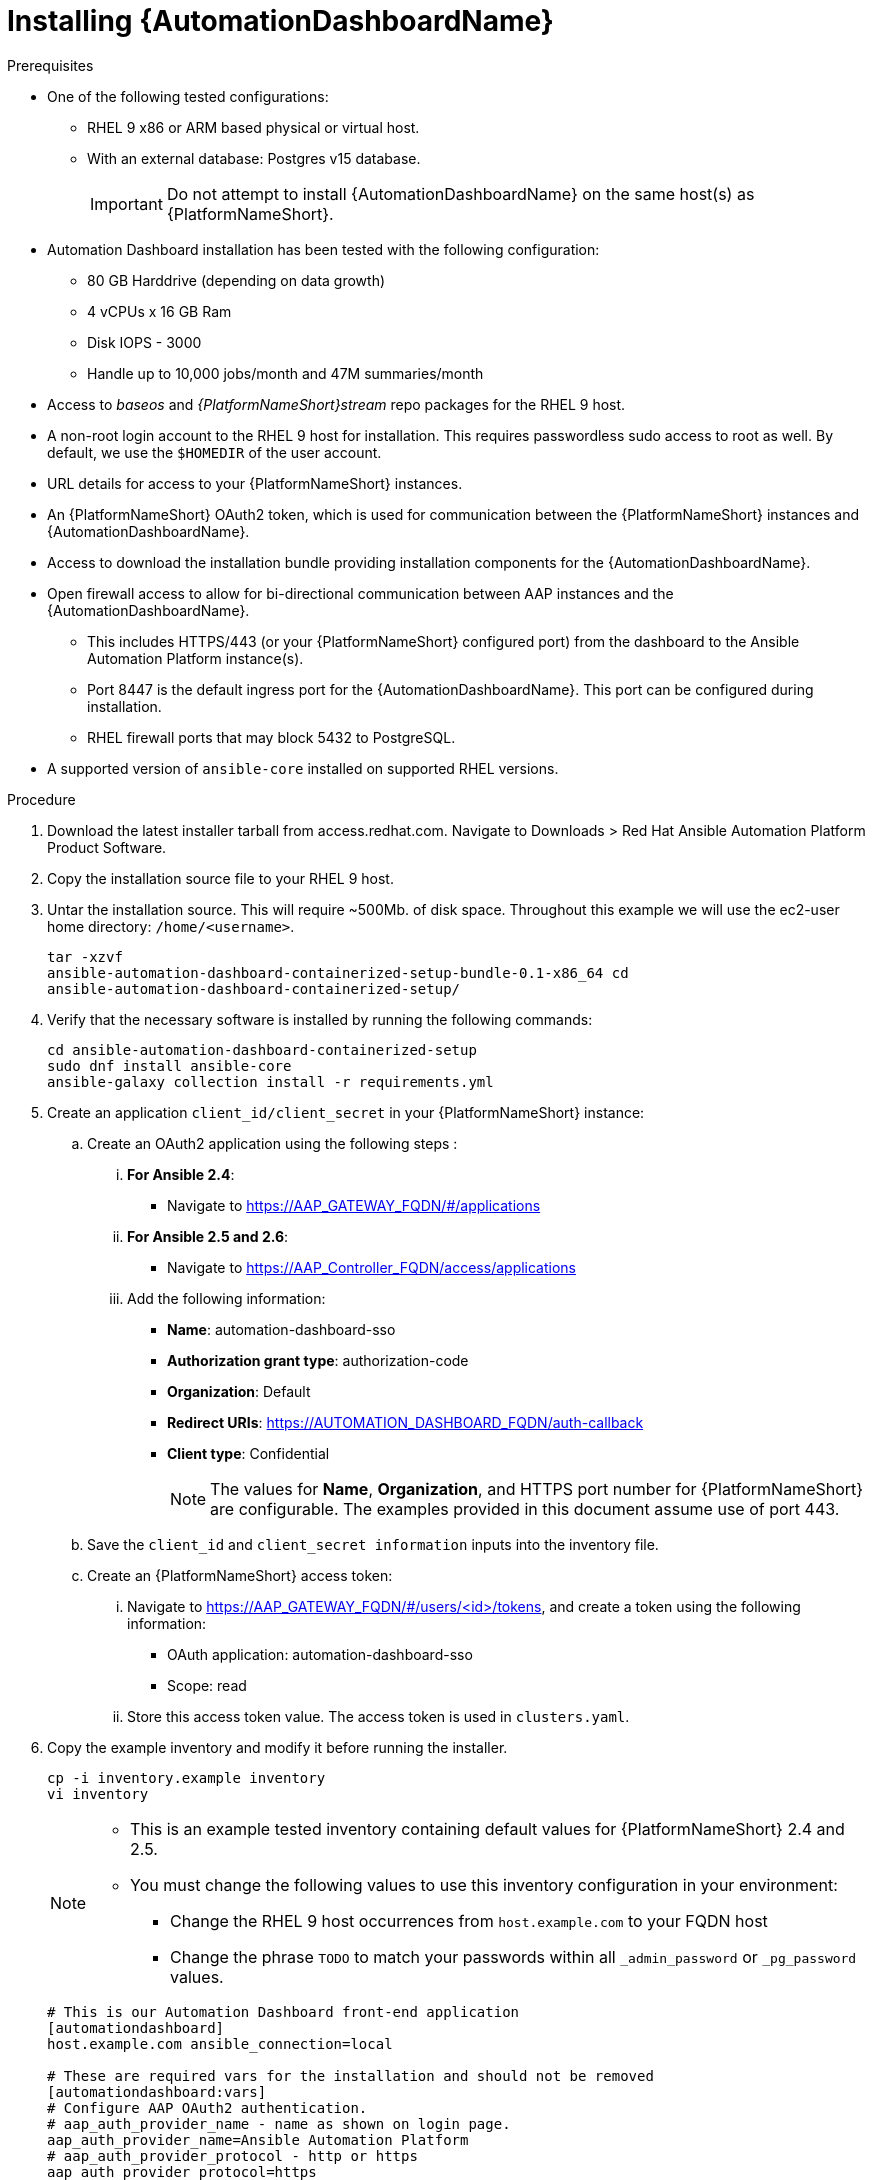 // Module included in the following assemblies:
// assembly-view-key-metrics.adoc


[id="proc-installing-automation-dashboard"]

= Installing {AutomationDashboardName}

.Prerequisites

* One of the following tested configurations:
** RHEL 9 x86 or ARM based physical or virtual host. 
** With an external database: Postgres v15 database.  
[IMPORTANT]
Do not attempt to install {AutomationDashboardName} on the same host(s) as {PlatformNameShort}.
* Automation Dashboard installation has been tested with the following configuration: 
** 80 GB Harddrive (depending on data growth) 
** 4 vCPUs x 16 GB Ram
** Disk IOPS - 3000
** Handle up to 10,000 jobs/month and 47M summaries/month
* Access to _baseos_ and _{PlatformNameShort}stream_ repo packages for the RHEL 9 host.
* A non-root login account to the RHEL 9 host for installation. This requires passwordless sudo access to root as well. By default, we use the `$HOMEDIR` of the user account.
* URL details for access to your {PlatformNameShort} instances.
* An {PlatformNameShort} OAuth2 token, which is used for communication between the {PlatformNameShort} instances and {AutomationDashboardName}.
* Access to download the installation bundle providing installation components for the {AutomationDashboardName}.
* Open firewall access to allow for bi-directional communication between AAP instances and the {AutomationDashboardName}. 
** This includes HTTPS/443 (or your {PlatformNameShort} configured port) from the dashboard to the Ansible Automation Platform instance(s).
** Port 8447 is the default ingress port for the {AutomationDashboardName}. This port can be configured during installation.
** RHEL firewall ports that may block 5432 to PostgreSQL.
* A supported version of `ansible-core` installed on supported RHEL versions.

.Procedure

. Download the latest installer tarball from access.redhat.com.  Navigate to Downloads > Red Hat Ansible Automation Platform Product Software.
. Copy the installation source file to your RHEL 9 host.
. Untar the installation source. This will require ~500Mb. of disk space. Throughout this example we will use the ec2-user home directory: `/home/<username>`.
+
[source,bash]
----
tar -xzvf
ansible-automation-dashboard-containerized-setup-bundle-0.1-x86_64 cd
ansible-automation-dashboard-containerized-setup/
----

. Verify that the necessary software is installed by running the following commands:
+
[source,bash]
----
cd ansible-automation-dashboard-containerized-setup
sudo dnf install ansible-core
ansible-galaxy collection install -r requirements.yml
----

. Create an application `client_id/client_secret` in your {PlatformNameShort} instance:
.. Create an OAuth2 application using the following steps : 
... *For Ansible 2.4*:
+
* Navigate  to https://AAP_GATEWAY_FQDN/#/applications 
+
... *For Ansible 2.5 and 2.6*:
+
* Navigate to https://AAP_Controller_FQDN/access/applications 
+
... Add the following information:
+
* *Name*: automation-dashboard-sso
* *Authorization grant type*: authorization-code
* *Organization*: Default
* *Redirect URIs*: https://AUTOMATION_DASHBOARD_FQDN/auth-callback
* *Client type*: Confidential
+
[NOTE]
The values for *Name*, *Organization*, and HTTPS port number for {PlatformNameShort} are configurable. The examples provided in this document assume use of port 443. 
+
.. Save the `client_id` and `client_secret information` inputs into  the inventory file.
.. Create an {PlatformNameShort} access token: 
... Navigate to https://AAP_GATEWAY_FQDN/#/users/<id>/tokens, and create a token using the following information:
+
* OAuth application: automation-dashboard-sso
* Scope: read
... Store this access token value. The access token is used in `clusters.yaml`.
+
. Copy the example inventory and modify it before running the installer.
+
[source,bash]
----
cp -i inventory.example inventory
vi inventory
----
+
[NOTE]
====
* This is an example tested inventory containing default values for {PlatformNameShort} 2.4 and 2.5. 
* You must change the following values to use this inventory configuration in your environment:
** Change the RHEL 9 host occurrences from `host.example.com` to your FQDN host
** Change the phrase `TODO` to match your passwords within all `_admin_password` or  `_pg_password` values.
====
+
[source,bash]
----
# This is our Automation Dashboard front-end application
[automationdashboard]
host.example.com ansible_connection=local

# These are required vars for the installation and should not be removed
[automationdashboard:vars]
# Configure AAP OAuth2 authentication.
# aap_auth_provider_name - name as shown on login page.
aap_auth_provider_name=Ansible Automation Platform 
# aap_auth_provider_protocol - http or https
aap_auth_provider_protocol=https
# AAP version - 2.4, 2.5 or 2.6
aap_auth_provider_aap_version=2.5
# aap_auth_provider_host - AAP IP or DNS name, with optional port
aap_auth_provider_host=my-aap.example.com
# aap_auth_provider_check_ssl - enforce TLS check or not.
aap_auth_provider_check_ssl=true
# aap_auth_provider_client_id and aap_auth_provider_client_secret -
# they are obtained from AAP when OAuth2 application is created in AAP.
aap_auth_provider_client_id=TODO
aap_auth_provider_client_secret=TODO


# Specify amount of old data to synchronoize after installation.
# The initial_sync_days=N requests N days of old data, counting from "today".
# The initial_sync_since requests data from the specified data until "today".
# If both are specified, the initial_sync_since will be used.
initial_sync_days=1
# initial_sync_since=2025-08-08

# Hide warnings when insecure https request are made.
# Use this if your AAP uses self-signed TLS certificate.
# show_urllib3_insecure_request_warning=False

# Force clean install-like
# dashboard_update_secret=true

# HTTP/HTTPS settings
# nginx_disable_https=true
# Change nginx_http_port or nginx_https_port if you want to access dashboard on a different TCP port.
# nginx_http_port=8083
# nginx_https_port=8447
# TLS certificate configuration
# The dashboard_tls_cert needs:
#   - contain server certificate, intermediate CA certificates and root CA certificate.
#   - the server certificate must be the first one in the file.
# dashboard_tls_cert=/path/to/tls/dashboard.crt
# dashboard_tls_key=/path/to/tls/dashboard.key

# Enable Django DEBUG.
# django_debug=True

[database]
host.example.com ansible_connection=local

[all:vars]
postgresql_admin_username=postgres
postgresql_admin_password=TODO

# AAP Dashboard - mandatory
# --------------------------
dashboard_pg_containerized=True
dashboard_admin_password=TODO
dashboard_pg_host=host.example.com
dashboard_pg_username=aapdashboard
dashboard_pg_password=TODO
dashboard_pg_database=aapdashboard
#
bundle_install=true
# <full path to the bundle directory>
bundle_dir='{{ lookup("ansible.builtin.env", "PWD") }}/bundle'
----

. Run the installer.
+
[source,bash]
----
ansible-playbook -i inventory collections/ansible_collections/ansible/containerized_installer/playbooks/reporter_install.yml
----

.Verification

For reference, see the following example output: 

[source,text]
----
PLAY RECAP *********************************************************************************************************************************************
ec2-54-147-26-173.compute-1.amazonaws.com : ok=126  changed=51   unreachable=0    failed=0    skipped=42   rescued=0    ignored=0
localhost                  : ok=12   changed=0    unreachable=0    failed=0    skipped=9    rescued=0    ignored=0
----

Alternative configurations are possible (for example, the database for Automation Dashboard can be set on a different host). This requires additional changes to variables in the inventory file. Consult the Inventory variables section of this document for available variables.

//emurtoug note to add link to appendix
